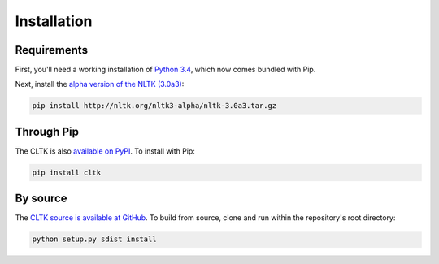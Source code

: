 Installation
************

Requirements
============

First, you'll need a working installation of `Python 3.4 <https://www.python.org/downloads/>`_, which now comes bundled with Pip.

Next, install the `alpha version of the NLTK (3.0a3) <http://nltk.org/nltk3-alpha/>`_:

.. code-block:: python

   pip install http://nltk.org/nltk3-alpha/nltk-3.0a3.tar.gz

Through Pip
===========
The CLTK is also `available on PyPI <https://pypi.python.org/pypi/cltk>`_. To install with Pip:

.. code-block:: python

   pip install cltk

By source
======

The `CLTK source is available at GitHub <https://github.com/kylepjohnson/cltk>`_. To build from source, clone and run within the repository's root directory:

.. code-block:: python

   python setup.py sdist install
